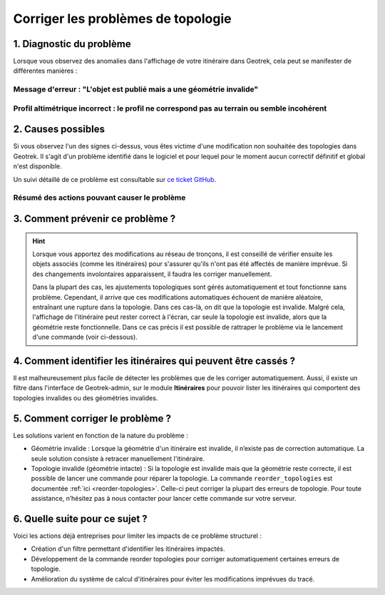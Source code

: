 ===================================
Corriger les problèmes de topologie
===================================

1. Diagnostic du problème
==========================

Lorsque vous observez des anomalies dans l'affichage de votre itinéraire dans Geotrek, cela peut se manifester de différentes manières :

Message d'erreur : "L'objet est publié mais a une géométrie invalide"
-----------------------------------------------------------------------

.. image:: ../images/tutorials/topologies-1.jpeg

Profil altimétrique incorrect : le profil ne correspond pas au terrain ou semble incohérent
------------------------------------------------------------------------------------------------------------------------------------------------------------------------


.. image:: ../images/tutorials/topologies-2.jpeg

2. Causes possibles
====================

Si vous observez l'un des signes ci-dessus, vous êtes victime d'une modification non souhaitée des topologies dans Geotrek. Il s'agit d'un problème identifié dans le logiciel et pour lequel pour le moment aucun correctif définitif et global n'est disponible.

Un suivi détaillé de ce problème est consultable sur `ce ticket GitHub <https://github.com/GeotrekCE/Geotrek-admin/issues/2515>`_.

.. info::

	Le problème est lié au système de rattachement topologique des objets au réseau de tronçons. Lorsque le réseau de tronçons est fixe cela ne pose pas de problème mais dès qu'il est modifié, cela peu introduire des comportement imprévisibles dans les objets associés, particulièrement les objets linéaires (et donc les itinéraires).

Résumé des actions pouvant causer le problème 
---------------------------------------------

.. example:: Suppression d'un tronçon utilisé par un itinéraire
    :collapsible:

	Lorsque vous supprimez un tronçon déjà utilisé par un itinéraire, un "trou" est créé dans la continuité des tronçons de l'itinéraire. Cela provoque une rupture immédiate du tracé de l'itinéraire, le rendant incorrect. 

	Pour corriger ce problème, il est nécessaire de recréer un tronçon à l'endroit du "trou" et de reconfigurer l'itinéraire afin qu'il intègre ce nouveau tronçon. De même, si vous modifiez l'extrémité d'un tronçon utilisé par un itinéraire, cette modification peut créer une discontinuité, rendant le tracé de l'itinéraire incohérent.


.. example:: Ajout d'un tronçon intersectant un itinéraire existant 
    :collapsible:

	Lorsque vous ajoutez un tronçon qui vient intercepter l’un des tronçons déjà utilisés par un itinéraire, cela ne provoque pas automatiquement de rupture de l’itinéraire, car Geotrek recalculera normalement la topologie des tronçons pour s’ajuster aux changements. 

	Toutefois, dès que vous ouvrez la fiche de l'itinéraire pour modification, son tracé est recalculé automatiquement en fonction des évènements récents sur les tronçons qu'il utilise. 

	Ainsi, l'ajout d'un nouveau tronçon peut amener Geotrek à recalculer un itinéraire différent, en privilégiant un chemin plus court entre les points intermédiaires du tracé initial, si ce raccourci est rendu possible par le nouveau tronçon ajouté.

 	Dans cette situation, même si seules les informations attributaires de l'itinéraire sont modifiées, un tracé révisé sera enregistré lors de l'enregistrement.

	Ce problème devrait être prochainement résolu grâce à l’intégration d'un calcul de routage au niveau du backend, qui assurera un tracé stable lors des modifications (voir `le ticket GitHub correspondant <https://github.com/GeotrekCE/Geotrek-admin/issues/4286 pour plus de détails)>`_).

3. Comment prévenir ce problème ?
==================================

.. hint::

	Lorsque vous apportez des modifications au réseau de tronçons, il est conseillé de vérifier ensuite les objets associés (comme les itinéraires) pour s'assurer qu'ils n'ont pas été affectés de manière imprévue. Si des changements involontaires apparaissent, il faudra les corriger manuellement.

	Dans la plupart des cas, les ajustements topologiques sont gérés automatiquement et tout fonctionne sans problème. Cependant, il arrive que ces modifications automatiques échouent de manière aléatoire, entraînant une rupture dans la topologie. Dans ces cas-là, on dit que la topologie est invalide. Malgré cela, l'affichage de l'itinéraire peut rester correct à l'écran, car seule la topologie est invalide, alors que la géométrie reste fonctionnelle. Dans ce cas précis il est possible de rattraper le problème via le lancement d'une commande (voir ci-dessous).

4. Comment identifier les itinéraires qui peuvent être cassés ?
================================================================

Il est malheureusement plus facile de détecter les problèmes que de les corriger automatiquement. Aussi, il existe un filtre dans l'interface de Geotrek-admin, sur le module **Itinéraires** pour pouvoir lister les itinéraires qui comportent des topologies invalides ou des géométries invalides.

.. image:: ../images/tutorials/topologies-3.jpeg

5. Comment corriger le problème ?
==================================

Les solutions varient en fonction de la nature du problème :

- Géométrie invalide : Lorsque la géométrie d'un itinéraire est invalide, il n’existe pas de correction automatique. La seule solution consiste à retracer manuellement l'itinéraire.
- Topologie invalide (géométrie intacte) : Si la topologie est invalide mais que la géométrie reste correcte, il est possible de lancer une commande pour réparer la topologie. La commande ``reorder_topologies`` est documentée :ref:`ici <reorder-topologies>`. Celle-ci peut corriger la plupart des erreurs de topologie. Pour toute assistance, n’hésitez pas à nous contacter pour lancer cette commande sur votre serveur.

6. Quelle suite pour ce sujet ?
================================

Voici les actions déjà entreprises pour limiter les impacts de ce problème structurel :

- Création d'un filtre permettant d'identifier les itinéraires impactés.
- Développement de la commande reorder topologies pour corriger automatiquement certaines erreurs de topologie.
- Amélioration du système de calcul d'itinéraires pour éviter les modifications imprévues du tracé.

